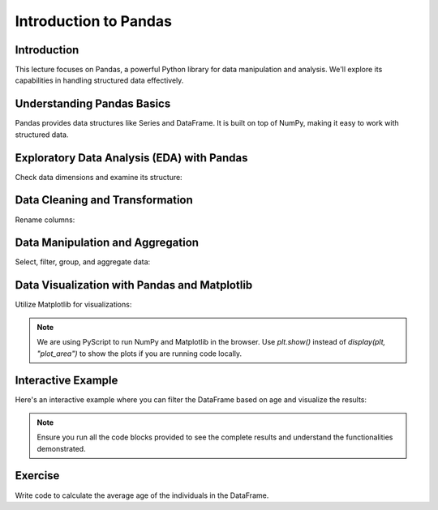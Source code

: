 ======================
Introduction to Pandas
======================

.. image:: ../img/TWP66_002.png
    :align: center
    :alt:


Introduction
------------
This lecture focuses on Pandas, a powerful Python library for data manipulation and analysis. We'll explore its capabilities in handling structured data effectively.

Understanding Pandas Basics
---------------------------
Pandas provides data structures like Series and DataFrame. It is built on top of NumPy, making it easy to work with structured data.

.. code-block:: python
   :caption: Importing Pandas and Loading Dummy Data

   import pandas as pd

   # Dummy data
   data = {
       'Name': ['John', 'Anna', 'Peter', 'Linda', 'Jack'],
       'Age': [28, 23, 25, 24, 30],
       'City': ['New York', 'Paris', 'Berlin', 'London', 'Tokyo']
   }

   # Creating a DataFrame
   df = pd.DataFrame(data)

   # Displaying the DataFrame
   print(df)

Exploratory Data Analysis (EDA) with Pandas
-------------------------------------------
Check data dimensions and examine its structure:

.. code-block:: python
   :caption: Checking Data Dimensions and Info

   # Shape of the DataFrame
   print(df.shape)
   
   # Information about the DataFrame
   print(df.info())

Data Cleaning and Transformation
--------------------------------
Rename columns:

.. code-block:: python
   :caption: Cleaning and Transforming Data

   # Rename columns
   df.rename(columns={'Name': 'Full Name', 'City': 'Location'}, inplace=True)
   

Data Manipulation and Aggregation
---------------------------------
Select, filter, group, and aggregate data:

.. code-block:: python
   :caption: Data Manipulation and Aggregation

   # Selecting columns
   print(df[['Name', 'Age']])
   
   # Filtering data
   filtered_data = df[df['Age'] > 25]
   print(filtered_data)
   
   # Grouping and aggregating data
   age_group_stats = df.groupby('Age').size()
   print(age_group_stats)

Data Visualization with Pandas and Matplotlib
----------------------------------------------
Utilize Matplotlib for visualizations:

.. code-block:: python
   :caption: Data Visualization

   import matplotlib.pyplot as plt

   # Plotting example
   df['Age'].plot(kind='hist', bins=5)
   plt.title('Age Distribution')
   plt.xlabel('Age')
   plt.ylabel('Frequency')
   display(plt, "plot_area") # Replace with plt.show() if running locally

.. note::
   We are using PyScript to run NumPy and Matplotlib in the browser. 
   Use `plt.show()` instead of `display(plt, "plot_area")` to show the plots if you are running code locally.

Interactive Example
--------------------
Here's an interactive example where you can filter the DataFrame based on age and visualize the results:

.. activecode:: ac_l66_2_en_1
   :nocodelens:
   :language: python3
   :python3_interpreter: pyscript

   import pandas as pd
   import matplotlib.pyplot as plt

   # Dummy data
   data = {
       'Name': ['John', 'Anna', 'Peter', 'Linda', 'Jack'],
       'Age': [28, 23, 25, 24, 30],
       'City': ['New York', 'Paris', 'Berlin', 'London', 'Tokyo']
   }

   # Create DataFrame
   df = pd.DataFrame(data)

   # Filter DataFrame by age
   filtered_df = df[df['Age'] > 25]

   # Plotting filtered data
   filtered_df.plot(kind='bar', x='Name', y='Age', color='skyblue')
   plt.title('Age Distribution for Individuals Older than 25')
   plt.xlabel('Name')
   plt.ylabel('Age')
   print("The plot is displayed below in the field:")
   display(plt, "plot_area") # Replace with plt.show() if running locally

.. note::
    Ensure you run all the code blocks provided to see the complete results and understand the functionalities demonstrated.

Exercise
--------
Write code to calculate the average age of the individuals in the DataFrame.